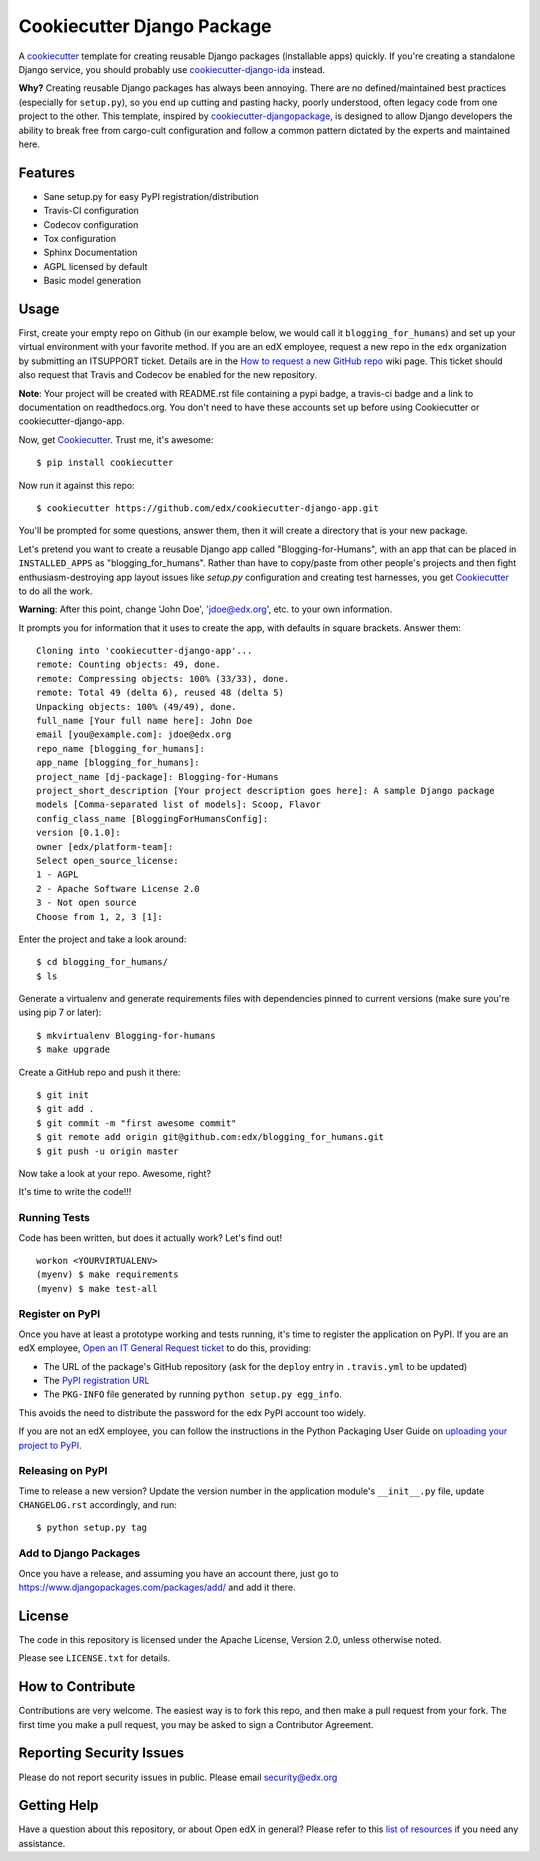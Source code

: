 ===========================
Cookiecutter Django Package
===========================

|travis-badge| |license-badge|

A cookiecutter_ template for creating reusable Django packages (installable apps) quickly.
If you're creating a standalone Django service, you should probably use
`cookiecutter-django-ida`_ instead.

**Why?** Creating reusable Django packages has always been annoying. There are no defined/maintained
best practices (especially for ``setup.py``), so you end up cutting and pasting hacky, poorly understood,
often legacy code from one project to the other. This template, inspired by `cookiecutter-djangopackage`_,
is designed to allow Django developers the ability to break free from cargo-cult configuration and follow
a common pattern dictated by the experts and maintained here.

.. _Cookiecutter: https://github.com/audreyr/cookiecutter
.. _cookiecutter-django-ida: https://github.com/edx/cookiecutter-django-ida
.. _cookiecutter-pypackage: https://github.com/audreyr/cookiecutter-pypackage
.. _cookiecutter-djangopackage: https://github.com/pydanny/cookiecutter-djangopackage

Features
--------

* Sane setup.py for easy PyPI registration/distribution
* Travis-CI configuration
* Codecov configuration
* Tox configuration
* Sphinx Documentation
* AGPL licensed by default
* Basic model generation

Usage
------

First, create your empty repo on Github (in our example below, we would call
it ``blogging_for_humans``) and set up your virtual environment with your
favorite method.  If you are an edX employee, request a new repo in the
``edx`` organization by submitting an ITSUPPORT ticket.  Details are in the
`How to request a new GitHub repo`_ wiki page. This ticket should also
request that Travis and Codecov be enabled for the new repository.

.. _How to request a new GitHub repo: https://openedx.atlassian.net/wiki/pages/viewpage.action?pageId=70385719

**Note**: Your project will be created with README.rst file containing a pypi
badge, a travis-ci badge and a link to documentation on readthedocs.org. You
don't need to have these accounts set up before using Cookiecutter or
cookiecutter-django-app.

Now, get Cookiecutter_. Trust me, it's awesome::

    $ pip install cookiecutter

Now run it against this repo::

    $ cookiecutter https://github.com/edx/cookiecutter-django-app.git

You'll be prompted for some questions, answer them, then it will create a directory that is your new package.

Let's pretend you want to create a reusable Django app called "Blogging-for-Humans", with an app that can be placed
in ``INSTALLED_APPS`` as "blogging_for_humans". Rather than have to copy/paste from other people's projects and
then fight enthusiasm-destroying app layout issues like `setup.py` configuration and creating test
harnesses, you get Cookiecutter_ to do all the work.

**Warning**: After this point, change 'John Doe', 'jdoe@edx.org', etc. to your own information.

It prompts you for information that it uses to create the app, with defaults in square brackets. Answer them::

    Cloning into 'cookiecutter-django-app'...
    remote: Counting objects: 49, done.
    remote: Compressing objects: 100% (33/33), done.
    remote: Total 49 (delta 6), reused 48 (delta 5)
    Unpacking objects: 100% (49/49), done.
    full_name [Your full name here]: John Doe
    email [you@example.com]: jdoe@edx.org
    repo_name [blogging_for_humans]:
    app_name [blogging_for_humans]:
    project_name [dj-package]: Blogging-for-Humans
    project_short_description [Your project description goes here]: A sample Django package
    models [Comma-separated list of models]: Scoop, Flavor
    config_class_name [BloggingForHumansConfig]:
    version [0.1.0]:
    owner [edx/platform-team]:
    Select open_source_license:
    1 - AGPL
    2 - Apache Software License 2.0
    3 - Not open source
    Choose from 1, 2, 3 [1]:

Enter the project and take a look around::

    $ cd blogging_for_humans/
    $ ls

Generate a virtualenv and generate requirements files with dependencies
pinned to current versions (make sure you're using pip 7 or later)::

    $ mkvirtualenv Blogging-for-humans
    $ make upgrade

Create a GitHub repo and push it there::

    $ git init
    $ git add .
    $ git commit -m "first awesome commit"
    $ git remote add origin git@github.com:edx/blogging_for_humans.git
    $ git push -u origin master

Now take a look at your repo. Awesome, right?

It's time to write the code!!!

Running Tests
~~~~~~~~~~~~~~~~~

Code has been written, but does it actually work? Let's find out!

::

    workon <YOURVIRTUALENV>
    (myenv) $ make requirements
    (myenv) $ make test-all

Register on PyPI
~~~~~~~~~~~~~~~~~

Once you have at least a prototype working and tests running, it's time to
register the application on PyPI.  If you are an edX employee,
`Open an IT General Request ticket`_ to do this, providing:

* The URL of the package's GitHub repository (ask for the ``deploy`` entry in
  ``.travis.yml`` to be updated)
* The `PyPI registration URL`_
* The ``PKG-INFO`` file generated by running ``python setup.py egg_info``.

This avoids the need to distribute the password for the edx PyPI account too
widely.

If you are not an edX employee, you can follow the instructions in the Python
Packaging User Guide on `uploading your project to PyPI`_.

.. _Open an IT General Request ticket: https://openedx.atlassian.net/servicedesk/customer/portal/1/create/7
.. _PyPI registration URL: https://packaging.python.org/distributing/#register-your-project
.. _uploading your project to PyPI: https://packaging.python.org/distributing/#uploading-your-project-to-pypi

Releasing on PyPI
~~~~~~~~~~~~~~~~~

Time to release a new version? Update the version number in the application
module's ``__init__.py`` file, update ``CHANGELOG.rst`` accordingly, and run::

    $ python setup.py tag


Add to Django Packages
~~~~~~~~~~~~~~~~~~~~~~~

Once you have a release, and assuming you have an account there, just go to https://www.djangopackages.com/packages/add/ and add it there.


License
-------

The code in this repository is licensed under the Apache License, Version 2.0,
unless otherwise noted.

Please see ``LICENSE.txt`` for details.


How to Contribute
-----------------

Contributions are very welcome. The easiest way is to fork this repo, and then
make a pull request from your fork. The first time you make a pull request, you
may be asked to sign a Contributor Agreement.


Reporting Security Issues
-------------------------

Please do not report security issues in public. Please email security@edx.org

Getting Help
------------

Have a question about this repository, or about Open edX in general?  Please
refer to this `list of resources`_ if you need any assistance.

.. _list of resources: https://open.edx.org/getting-help


.. |travis-badge| image:: https://travis-ci.org/edx/cookiecutter-django-app.svg?branch=master
    :target: https://travis-ci.org/edx/cookiecutter-django-app
    :alt: Travis

.. |license-badge| image:: https://img.shields.io/github/license/edx/cookiecutter-django-app.svg
    :target: https://github.com/edx/cookiecutter-django-app/blob/master/LICENSE.txt
    :alt: License
